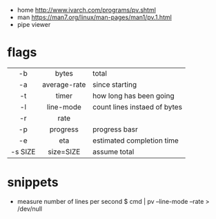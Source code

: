 - home http://www.ivarch.com/programs/pv.shtml
- man https://man7.org/linux/man-pages/man1/pv.1.html
- pipe viewer

* flags
|---------+--------------+------------------------------|
|   <c>   |     <c>      |                              |
|   -b    |    bytes     | total                        |
|   -a    | average-rate | since starting               |
|   -t    |    timer     | how long has been going      |
|   -l    |  line-mode   | count lines instaed of bytes |
|   -r    |     rate     |                              |
|   -p    |   progress   | progress basr                |
|   -e    |     eta      | estimated completion time    |
| -s SIZE |  size=SIZE   | assume total                 |
|---------+--------------+------------------------------|
* snippets
- measure number of lines per second
  $ cmd | pv --line-mode --rate > /dev/null
